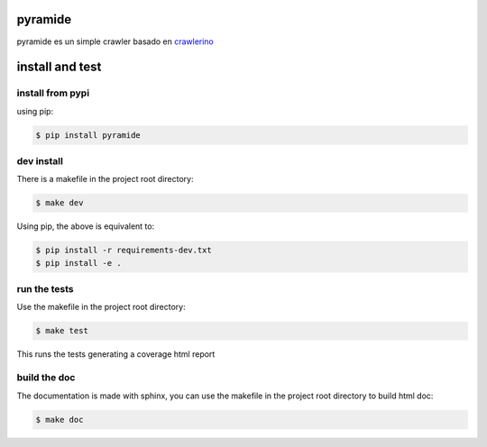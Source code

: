 pyramide
========  

|license| |python version| |build-status| |docs| |coverage| |pypi package|

.. |license| image:: https://img.shields.io/github/license/manuvaldes/amigos_del_python.svg
.. |build-status| image:: https://travis-ci.org/manuvaldes/amigos_del_python.svg?branch=master
    :target: https://travis-ci.org/manuvaldes/pyramide
.. |docs| image:: https://readthedocs.org/projects/amigos_del_python/badge/?version=latest
    :target: http://pyramide.readthedocs.io/en/latest/?badge=latest
    :alt: Documentation Status
.. |coverage| image:: https://coveralls.io/repos/github/manuvaldes/amigos_del_python/badge.svg?branch=master
    :target: https://coveralls.io/github/manuvaldes/pyramide?branch=master
.. |pypi package| image:: https://badge.fury.io/py/amigos_del_python.svg
    :target: https://badge.fury.io/py/pyramide
.. |python version| image:: https://img.shields.io/pypi/pyversions/amigos_del_python.svg
   :target: https://pypi.python.org/pypi/pyramide

pyramide es un simple crawler basado en crawlerino_

.. _crawlerino: https://github.com/dmahugh/crawlerino

install and test
=======================

install from pypi
********************

using pip:

.. code-block:: bash

    $ pip install pyramide

dev install
****************

There is a makefile in the project root directory:
    
.. code-block:: bash

    $ make dev

Using pip, the above is equivalent to:

.. code-block:: bash

    $ pip install -r requirements-dev.txt                                             
    $ pip install -e .

run the tests
******************

Use the makefile in the project root directory:

.. code-block:: bash

    $ make test

This runs the tests generating a coverage html report

build the doc
******************

The documentation is made with sphinx, you can use the makefile in the
project root directory to build html doc:

.. code-block:: bash

    $ make doc


